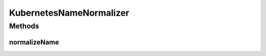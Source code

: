 .. java:import:: lombok.extern.slf4j Slf4j

.. java:import:: org.springframework.stereotype Component

.. java:import:: java.nio.charset StandardCharsets

.. java:import:: java.text Normalizer

KubernetesNameNormalizer
========================

.. java:package:: io.github.ust.mico.core.util
   :noindex:

.. java:type:: @Slf4j @Component public class KubernetesNameNormalizer

   Normalizes names to be valid Kubernetes resource names.

Methods
-------
normalizeName
^^^^^^^^^^^^^

.. java:method:: public String normalizeName(String name) throws IllegalArgumentException
   :outertype: KubernetesNameNormalizer

   Normalizes a name so it is a valid Kubernetes resource name.

   :return: the normalized name

